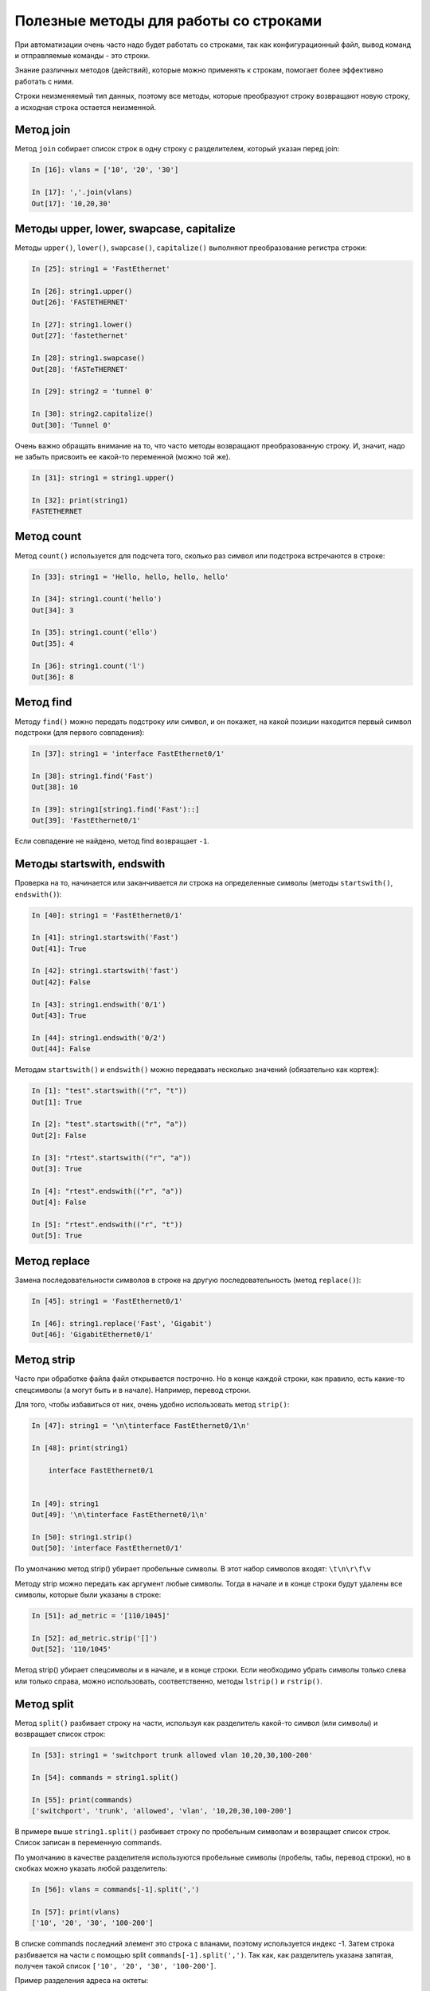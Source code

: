 Полезные методы для работы со строками
~~~~~~~~~~~~~~~~~~~~~~~~~~~~~~~~~~~~~~

При автоматизации очень часто надо будет работать со строками, так как
конфигурационный файл, вывод команд и отправляемые команды - это строки.

Знание различных методов (действий), которые можно применять к
строкам, помогает более эффективно работать с ними.

Строки неизменяемый тип данных, поэтому все методы, которые преобразуют
строку возвращают новую строку, а исходная строка остается неизменной.

Метод join
^^^^^^^^^^

Метод ``join`` собирает список строк в одну строку с разделителем,
который указан перед join:

.. code:: python

    In [16]: vlans = ['10', '20', '30']

    In [17]: ','.join(vlans)
    Out[17]: '10,20,30'


Методы upper, lower, swapcase, capitalize
^^^^^^^^^^^^^^^^^^^^^^^^^^^^^^^^^^^^^^^^^^

Методы ``upper()``, ``lower()``, ``swapcase()``,
``capitalize()`` выполняют преобразование регистра строки:

.. code:: python

    In [25]: string1 = 'FastEthernet'

    In [26]: string1.upper()
    Out[26]: 'FASTETHERNET'

    In [27]: string1.lower()
    Out[27]: 'fastethernet'

    In [28]: string1.swapcase()
    Out[28]: 'fASTeTHERNET'

    In [29]: string2 = 'tunnel 0'

    In [30]: string2.capitalize()
    Out[30]: 'Tunnel 0'

Очень важно обращать внимание на то, что часто методы возвращают
преобразованную строку. И, значит, надо не забыть присвоить ее какой-то
переменной (можно той же).

.. code:: python

    In [31]: string1 = string1.upper()

    In [32]: print(string1)
    FASTETHERNET

Метод count
^^^^^^^^^^^

Метод ``count()`` используется для подсчета того, сколько раз символ
или подстрока встречаются в строке:

.. code:: python

    In [33]: string1 = 'Hello, hello, hello, hello'

    In [34]: string1.count('hello')
    Out[34]: 3

    In [35]: string1.count('ello')
    Out[35]: 4

    In [36]: string1.count('l')
    Out[36]: 8

Метод find
^^^^^^^^^^

Методу ``find()`` можно передать подстроку или символ, и он покажет,
на какой позиции находится первый символ подстроки (для первого
совпадения):

.. code:: python

    In [37]: string1 = 'interface FastEthernet0/1'

    In [38]: string1.find('Fast')
    Out[38]: 10

    In [39]: string1[string1.find('Fast')::]
    Out[39]: 'FastEthernet0/1'

Если совпадение не найдено, метод find возвращает ``-1``.

Методы startswith, endswith
^^^^^^^^^^^^^^^^^^^^^^^^^^^

Проверка на то, начинается или заканчивается ли строка на определенные
символы (методы ``startswith()``, ``endswith()``):

.. code:: python

    In [40]: string1 = 'FastEthernet0/1'

    In [41]: string1.startswith('Fast')
    Out[41]: True

    In [42]: string1.startswith('fast')
    Out[42]: False

    In [43]: string1.endswith('0/1')
    Out[43]: True

    In [44]: string1.endswith('0/2')
    Out[44]: False

Методам ``startswith()`` и ``endswith()`` можно передавать несколько значений
(обязательно как кортеж):

.. code:: python

    In [1]: "test".startswith(("r", "t"))
    Out[1]: True

    In [2]: "test".startswith(("r", "a"))
    Out[2]: False

    In [3]: "rtest".startswith(("r", "a"))
    Out[3]: True

    In [4]: "rtest".endswith(("r", "a"))
    Out[4]: False

    In [5]: "rtest".endswith(("r", "t"))
    Out[5]: True


Метод replace
^^^^^^^^^^^^^

Замена последовательности символов в строке на другую последовательность
(метод ``replace()``):

.. code:: python

    In [45]: string1 = 'FastEthernet0/1'

    In [46]: string1.replace('Fast', 'Gigabit')
    Out[46]: 'GigabitEthernet0/1'

Метод strip
^^^^^^^^^^^

Часто при обработке файла файл открывается построчно. Но в конце каждой
строки, как правило, есть какие-то спецсимволы (а могут быть и в
начале). Например, перевод строки.

Для того, чтобы избавиться от них, очень удобно использовать метод
``strip()``:

.. code:: python

    In [47]: string1 = '\n\tinterface FastEthernet0/1\n'

    In [48]: print(string1)

        interface FastEthernet0/1


    In [49]: string1
    Out[49]: '\n\tinterface FastEthernet0/1\n'

    In [50]: string1.strip()
    Out[50]: 'interface FastEthernet0/1'

По умолчанию метод strip() убирает пробельные символы. В этот набор
символов входят: ``\t\n\r\f\v``

Методу strip можно передать как аргумент любые символы. Тогда в начале и
в конце строки будут удалены все символы, которые были указаны в строке:

.. code:: python

    In [51]: ad_metric = '[110/1045]'

    In [52]: ad_metric.strip('[]')
    Out[52]: '110/1045'

Метод strip() убирает спецсимволы и в начале, и в конце строки. Если
необходимо убрать символы только слева или только справа, можно
использовать, соответственно, методы ``lstrip()`` и
``rstrip()``.

Метод split
^^^^^^^^^^^

Метод ``split()`` разбивает строку на части, используя как
разделитель какой-то символ (или символы) и возвращает список строк:

.. code:: python

    In [53]: string1 = 'switchport trunk allowed vlan 10,20,30,100-200'

    In [54]: commands = string1.split()

    In [55]: print(commands)
    ['switchport', 'trunk', 'allowed', 'vlan', '10,20,30,100-200']

В примере выше ``string1.split()`` разбивает строку по пробельным символам
и возвращает список строк. Список записан в переменную commands.

По умолчанию в качестве разделителя используются пробельные символы 
(пробелы, табы, перевод строки), но в скобках можно указать любой разделитель:

.. code:: python

    In [56]: vlans = commands[-1].split(',')

    In [57]: print(vlans)
    ['10', '20', '30', '100-200']

В списке commands последний элемент это строка с вланами, поэтому используется индекс -1.
Затем строка разбивается на части с помощью split ``commands[-1].split(',')``.
Так как, как разделитель указана запятая, получен такой список ``['10', '20', '30', '100-200']``.

Пример разделения адреса на октеты:

.. code:: python

    In [10]: ip = "192.168.100.1"

    In [11]: ip.split(".")
    Out[11]: ['192', '168', '100', '1']



Полезная особенность метода split с разделителем по умолчанию — строка не только разделяется
в список строк по пробельным символам, но пробельные символы также удаляются в начале и 
в конце строки:

.. code:: python

    In [58]: string1 = '  switchport trunk allowed vlan 10,20,30,100-200\n\n'

    In [59]: string1.split()
    Out[59]: ['switchport', 'trunk', 'allowed', 'vlan', '10,20,30,100-200']


У метода ``split()`` есть ещё одна хорошая особенность: по умолчанию
метод разбивает строку не по одному пробельному символу, а по любому количеству.
Это будет, например, очень полезным при обработке команд show:

.. code:: python

    In [60]: sh_ip_int_br = "FastEthernet0/0       15.0.15.1    YES manual up         up"

    In [61]: sh_ip_int_br.split()
    Out[61]: ['FastEthernet0/0', '15.0.15.1', 'YES', 'manual', 'up', 'up']

А вот так выглядит разделение той же строки, когда один пробел
используется как разделитель:

.. code:: python


    In [62]: sh_ip_int_br.split(' ')
    Out[62]:
    ['FastEthernet0/0', '', '', '', '', '', '', '', '', '', '', '', '15.0.15.1', '', '', '', '', '', '', 'YES', 'manual', 'up', '', '', '', '', '', '', '', '', '', '', '', '', '', '', '', '', '', '', '', 'up']

